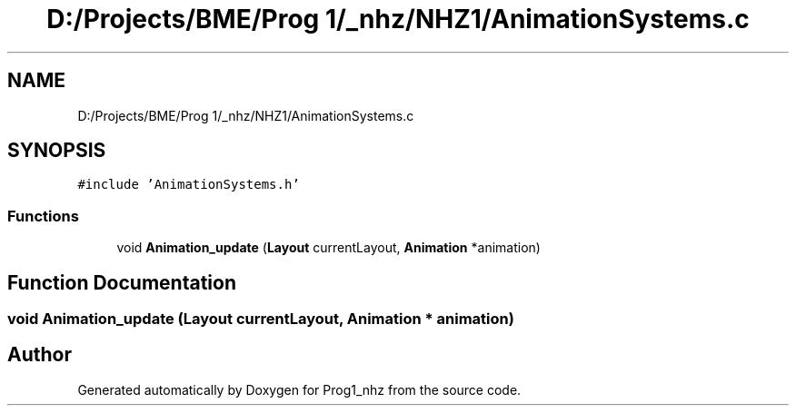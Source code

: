 .TH "D:/Projects/BME/Prog 1/_nhz/NHZ1/AnimationSystems.c" 3 "Sat Nov 27 2021" "Version 1.02" "Prog1_nhz" \" -*- nroff -*-
.ad l
.nh
.SH NAME
D:/Projects/BME/Prog 1/_nhz/NHZ1/AnimationSystems.c
.SH SYNOPSIS
.br
.PP
\fC#include 'AnimationSystems\&.h'\fP
.br

.SS "Functions"

.in +1c
.ti -1c
.RI "void \fBAnimation_update\fP (\fBLayout\fP currentLayout, \fBAnimation\fP *animation)"
.br
.in -1c
.SH "Function Documentation"
.PP 
.SS "void Animation_update (\fBLayout\fP currentLayout, \fBAnimation\fP * animation)"

.SH "Author"
.PP 
Generated automatically by Doxygen for Prog1_nhz from the source code\&.

